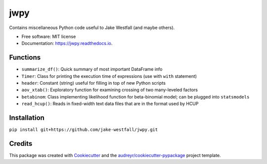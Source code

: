 ====
jwpy
====


.. image:: https://img.shields.io/pypi/v/jwpy.svg
        :target: https://pypi.python.org/pypi/jwpy

.. image:: https://img.shields.io/travis/jake-westfall/jwpy.svg
        :target: https://travis-ci.org/jake-westfall/jwpy

.. image:: https://readthedocs.org/projects/jwpy/badge/?version=latest
        :target: https://jwpy.readthedocs.io/en/latest/?badge=latest
        :alt: Documentation Status

.. image:: https://pyup.io/repos/github/jake-westfall/jwpy/shield.svg
     :target: https://pyup.io/repos/github/jake-westfall/jwpy/
     :alt: Updates


Contains miscellaneous Python code useful to Jake Westfall (and maybe others).


* Free software: MIT license
* Documentation: https://jwpy.readthedocs.io.


Functions
--------

* ``summarize_df()``: Quick summary of most important DataFrame info
* ``Timer``: Class for printing the execution time of expressions (use with ``with`` statement)
* ``header``: Constant (string) useful for filling in top of new Python scripts
* ``aov_xtab()``: Exploratory function for examining crossing of two many-leveled factors
* ``betabinom``: Class implementing likelihood function for beta-binomial model; can be plugged into ``statsmodels``
* ``read_hcup()``: Reads in fixed-width text data files that are in the format used by HCUP

Installation
------------

``pip install git+https://github.com/jake-westfall/jwpy.git``

Credits
---------

This package was created with Cookiecutter_ and the `audreyr/cookiecutter-pypackage`_ project template.

.. _Cookiecutter: https://github.com/audreyr/cookiecutter
.. _`audreyr/cookiecutter-pypackage`: https://github.com/audreyr/cookiecutter-pypackage
